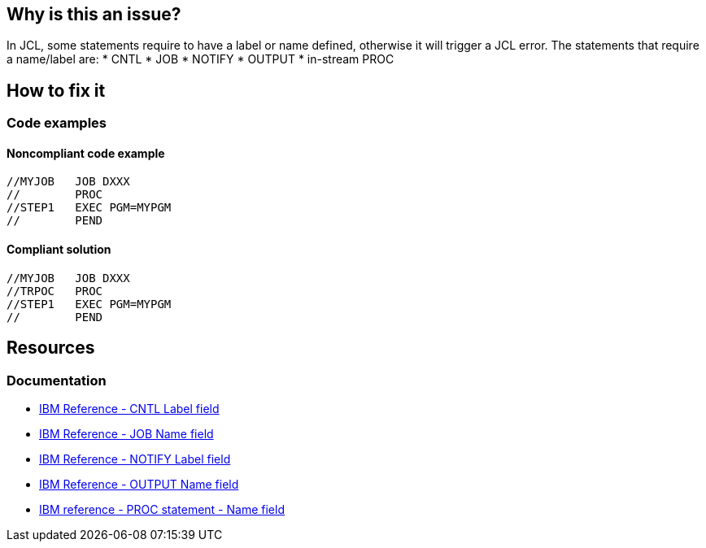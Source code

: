 == Why is this an issue?

In JCL, some statements require to have a label or name defined, otherwise it will trigger a JCL error.
The statements that require a name/label are:
* CNTL
* JOB
* NOTIFY
* OUTPUT
* in-stream PROC

== How to fix it

=== Code examples

==== Noncompliant code example

[source,jcl,diff-id=1,diff-type=noncompliant]
----
//MYJOB   JOB DXXX
//        PROC
//STEP1   EXEC PGM=MYPGM
//        PEND
----

==== Compliant solution

[source,jcl,diff-id=1,diff-type=compliant]
----
//MYJOB   JOB DXXX
//TRPOC   PROC
//STEP1   EXEC PGM=MYPGM
//        PEND
----

== Resources

=== Documentation

* https://www.ibm.com/docs/en/zos/3.1.0?topic=description-label-field[IBM Reference - CNTL Label field]
* https://www.ibm.com/docs/en/zos/3.1.0?topic=d-name-field-5[IBM Reference - JOB Name field]
* https://www.ibm.com/docs/en/zos/3.1.0?topic=statement-label-field[IBM Reference - NOTIFY Label field]
* https://www.ibm.com/docs/en/zos/3.1.0?topic=d-name-field-6[IBM Reference - OUTPUT Name field]
* https://www.ibm.com/docs/en/zos/3.1.0?topic=d-name-field-8[IBM reference - PROC statement - Name field]
